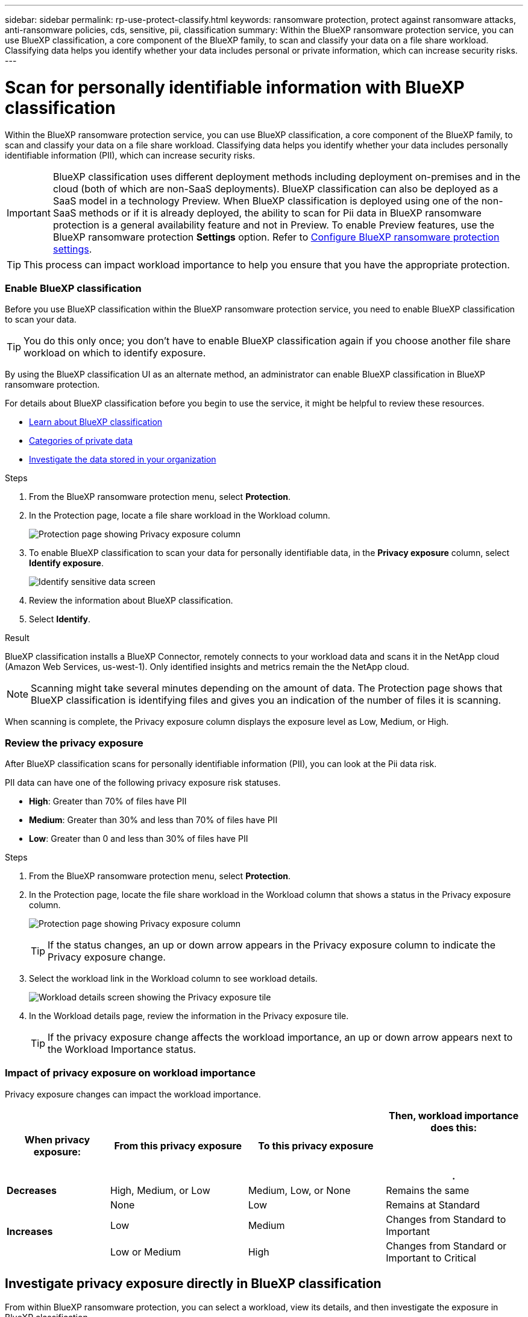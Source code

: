 ---
sidebar: sidebar
permalink: rp-use-protect-classify.html
keywords: ransomware protection, protect against ransomware attacks, anti-ransomware policies, cds, sensitive, pii, classification
summary: Within the BlueXP ransomware protection service, you can use BlueXP classification, a core component of the BlueXP family, to scan and classify your data on a file share workload. Classifying data helps you identify whether your data includes personal or private information, which can increase security risks.
---

= Scan for personally identifiable information with BlueXP classification
:hardbreaks:
:icons: font
:imagesdir: ./media/

[.lead]
Within the BlueXP ransomware protection service, you can use BlueXP classification, a core component of the BlueXP family, to scan and classify your data on a file share workload. Classifying data helps you identify whether your data includes personally identifiable information (PII), which can increase security risks. 

IMPORTANT: BlueXP classification uses different deployment methods including deployment on-premises and in the cloud (both of which are non-SaaS deployments). BlueXP classification can also be deployed as a SaaS model in a technology Preview. When BlueXP classification is deployed using one of the non-SaaS methods or if it is already deployed, the ability to scan for Pii data in BlueXP ransomware protection is a general availability feature and not in Preview. To enable Preview features, use the BlueXP ransomware protection *Settings* option. Refer to link://rp-use-settings-html[Configure BlueXP ransomware protection settings].


TIP: This process can impact workload importance to help you ensure that you have the appropriate protection. 

=== Enable BlueXP classification 

Before you use BlueXP classification within the BlueXP ransomware protection service, you need to enable BlueXP classification to scan your data. 

TIP: You do this only once; you don't have to enable BlueXP classification again if you choose another file share workload on which to identify exposure.

By using the BlueXP classification UI as an alternate method, an administrator can enable BlueXP classification in BlueXP ransomware protection. 

For details about BlueXP classification before you begin to use the service, it might be helpful to review these resources. 

* https://docs.netapp.com/us-en/bluexp-classification/concept-cloud-compliance.html[Learn about BlueXP classification^]
* https://docs.netapp.com/us-en/bluexp-classification/reference-private-data-categories.html[Categories of private data^]
* https://docs.netapp.com/us-en/bluexp-classification/task-investigate-data.html[Investigate the data stored in your organization^]

.Steps

. From the BlueXP ransomware protection menu, select *Protection*.

. In the Protection page, locate a file share workload in the Workload column. 
+
image:screen-protection-sensitive-preview-column.png[Protection page showing Privacy exposure column]

. To enable BlueXP classification to scan your data for personally identifiable data, in the *Privacy exposure* column, select *Identify exposure*. 
+
image:screen-protection-sensitive-data.png[Identify sensitive data screen]

. Review the information about BlueXP classification. 
. Select *Identify*. 

.Result
BlueXP classification installs a BlueXP Connector, remotely connects to your workload data and scans it in the NetApp cloud (Amazon Web Services, us-west-1). Only identified insights and metrics remain the the NetApp cloud. 

NOTE: Scanning might take several minutes depending on the amount of data. The Protection page shows that BlueXP classification is identifying files and gives you an indication of the number of files it is scanning. 

When scanning is complete, the Privacy exposure column displays the exposure level as Low, Medium, or High.  



=== Review the privacy exposure

After BlueXP classification scans for personally identifiable information (PII), you can look at the Pii data risk. 

PII data can have one of the following privacy exposure risk statuses.  

* *High*: Greater than 70% of files have PII
* *Medium*: Greater than 30% and less than 70% of files have PII
* *Low*: Greater than 0 and less than 30% of files have PII



.Steps

. From the BlueXP ransomware protection menu, select *Protection*.

. In the Protection page, locate the file share workload in the Workload column that shows a status in the Privacy exposure column. 
+
image:screen-protection-sensitive-preview-column-medium.png[Protection page showing Privacy exposure column]
+
TIP: If the status changes, an up or down arrow appears in the Privacy exposure column to indicate the Privacy exposure change. 

. Select the workload link in the Workload column to see workload details. 
+
image:screen-protection-workload-details-privacy-exposure.png[Workload details screen showing the Privacy exposure tile]
. In the Workload details page, review the information in the Privacy exposure tile. 
+
TIP: If the privacy exposure change affects the workload importance, an up or down arrow appears next to the Workload Importance status.  

=== Impact of privacy exposure on workload importance

Privacy exposure changes can impact the workload importance.  


[cols=4*,options="header",cols="15,20a,20,20" width="100%"]
|===
| When privacy exposure: 
| From this privacy exposure
| To this privacy exposure
| Then, workload importance does this: 



.| *Decreases* | High, Medium, or Low | Medium, Low, or None | Remains the same

.3+| *Increases*  | None | Low |  Remains at Standard  
 |  Low | Medium | Changes from Standard to Important 
 | Low or Medium | High | Changes from Standard or Important to Critical 
 

|===



== Investigate privacy exposure directly in BlueXP classification
From within BlueXP ransomware protection, you can select a workload, view its details, and then investigate the exposure in BlueXP classification.

.Steps

. From the BlueXP ransomware protection menu, select *Protection*.

. In the Protection page, locate the file share workload in the Workload column that shows a status in the Privacy exposure column. 
+
image:screen-protection-sensitive-preview-column-medium.png[Protection page showing Privacy exposure column]
. Select the workload in the Workload column to see its details. 
+
image:screen-protection-workload-details-privacy-exposure.png[Workload details screen showing the Privacy exposure pane]

. In the Workload details page, review the information in the Privacy exposure tile. 

. To investigate the exposure in BlueXP classification, select *Investigate*. 
+
The BlueXP classification service opens to display the Investigation tab.
+
image:screen-protection-classification-investigation.png[BlueXP classification ]

. Review the information in the Investigation tab.

. To return to the BlueXP ransomware protection service, select *Back to BlueXP ransomware protection*.

== For more information 

For details about BlueXP classification, refer to the following BlueXP classification topics: 

* https://docs.netapp.com/us-en/bluexp-classification/concept-cloud-compliance.html[Learn about BlueXP classification^]
* https://docs.netapp.com/us-en/bluexp-classification/reference-private-data-categories.html[Categories of private data^]
* https://docs.netapp.com/us-en/bluexp-classification/task-investigate-data.html[Investigate the data stored in your organization^]





